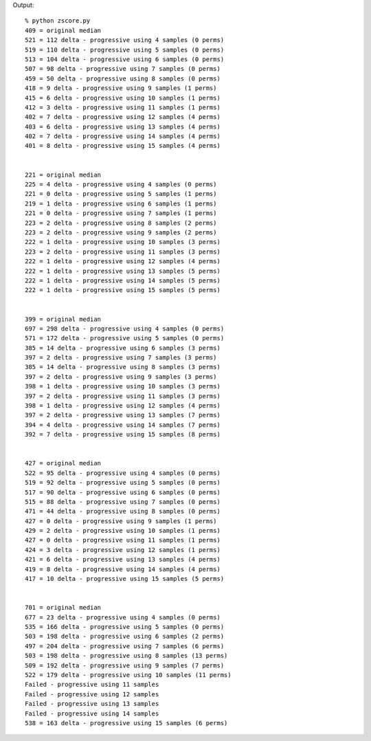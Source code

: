 
Output::

    % python zscore.py
    409 = original median
    521 = 112 delta - progressive using 4 samples (0 perms)
    519 = 110 delta - progressive using 5 samples (0 perms)
    513 = 104 delta - progressive using 6 samples (0 perms)
    507 = 98 delta - progressive using 7 samples (0 perms)
    459 = 50 delta - progressive using 8 samples (0 perms)
    418 = 9 delta - progressive using 9 samples (1 perms)
    415 = 6 delta - progressive using 10 samples (1 perms)
    412 = 3 delta - progressive using 11 samples (1 perms)
    402 = 7 delta - progressive using 12 samples (4 perms)
    403 = 6 delta - progressive using 13 samples (4 perms)
    402 = 7 delta - progressive using 14 samples (4 perms)
    401 = 8 delta - progressive using 15 samples (4 perms)


    221 = original median
    225 = 4 delta - progressive using 4 samples (0 perms)
    221 = 0 delta - progressive using 5 samples (1 perms)
    219 = 1 delta - progressive using 6 samples (1 perms)
    221 = 0 delta - progressive using 7 samples (1 perms)
    223 = 2 delta - progressive using 8 samples (2 perms)
    223 = 2 delta - progressive using 9 samples (2 perms)
    222 = 1 delta - progressive using 10 samples (3 perms)
    223 = 2 delta - progressive using 11 samples (3 perms)
    222 = 1 delta - progressive using 12 samples (4 perms)
    222 = 1 delta - progressive using 13 samples (5 perms)
    222 = 1 delta - progressive using 14 samples (5 perms)
    222 = 1 delta - progressive using 15 samples (5 perms)


    399 = original median
    697 = 298 delta - progressive using 4 samples (0 perms)
    571 = 172 delta - progressive using 5 samples (0 perms)
    385 = 14 delta - progressive using 6 samples (3 perms)
    397 = 2 delta - progressive using 7 samples (3 perms)
    385 = 14 delta - progressive using 8 samples (3 perms)
    397 = 2 delta - progressive using 9 samples (3 perms)
    398 = 1 delta - progressive using 10 samples (3 perms)
    397 = 2 delta - progressive using 11 samples (3 perms)
    398 = 1 delta - progressive using 12 samples (4 perms)
    397 = 2 delta - progressive using 13 samples (7 perms)
    394 = 4 delta - progressive using 14 samples (7 perms)
    392 = 7 delta - progressive using 15 samples (8 perms)


    427 = original median
    522 = 95 delta - progressive using 4 samples (0 perms)
    519 = 92 delta - progressive using 5 samples (0 perms)
    517 = 90 delta - progressive using 6 samples (0 perms)
    515 = 88 delta - progressive using 7 samples (0 perms)
    471 = 44 delta - progressive using 8 samples (0 perms)
    427 = 0 delta - progressive using 9 samples (1 perms)
    429 = 2 delta - progressive using 10 samples (1 perms)
    427 = 0 delta - progressive using 11 samples (1 perms)
    424 = 3 delta - progressive using 12 samples (1 perms)
    421 = 6 delta - progressive using 13 samples (4 perms)
    419 = 8 delta - progressive using 14 samples (4 perms)
    417 = 10 delta - progressive using 15 samples (5 perms)


    701 = original median
    677 = 23 delta - progressive using 4 samples (0 perms)
    535 = 166 delta - progressive using 5 samples (0 perms)
    503 = 198 delta - progressive using 6 samples (2 perms)
    497 = 204 delta - progressive using 7 samples (6 perms)
    503 = 198 delta - progressive using 8 samples (13 perms)
    509 = 192 delta - progressive using 9 samples (7 perms)
    522 = 179 delta - progressive using 10 samples (11 perms)
    Failed - progressive using 11 samples
    Failed - progressive using 12 samples
    Failed - progressive using 13 samples
    Failed - progressive using 14 samples
    538 = 163 delta - progressive using 15 samples (6 perms)
